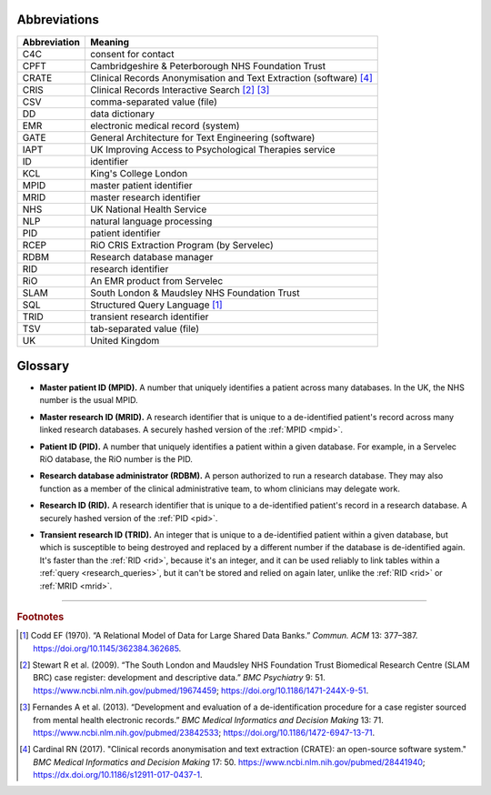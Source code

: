 .. crate_anon/docs/source/glossary.rst

..  Copyright (C) 2015-2019 Rudolf Cardinal (rudolf@pobox.com).
    .
    This file is part of CRATE.
    .
    CRATE is free software: you can redistribute it and/or modify
    it under the terms of the GNU General Public License as published by
    the Free Software Foundation, either version 3 of the License, or
    (at your option) any later version.
    .
    CRATE is distributed in the hope that it will be useful,
    but WITHOUT ANY WARRANTY; without even the implied warranty of
    MERCHANTABILITY or FITNESS FOR A PARTICULAR PURPOSE. See the
    GNU General Public License for more details.
    .
    You should have received a copy of the GNU General Public License
    along with CRATE. If not, see <http://www.gnu.org/licenses/>.


.. _abbreviations:

Abbreviations
=============

=============== ===============================================================
Abbreviation    Meaning
=============== ===============================================================
C4C             consent for contact
CPFT            Cambridgeshire & Peterborough NHS Foundation Trust
CRATE           Clinical Records Anonymisation and Text Extraction (software)
                [#crate]_
CRIS            Clinical Records Interactive Search [#cris1]_ [#cris2]_
CSV             comma-separated value (file)
DD              data dictionary
EMR             electronic medical record (system)
GATE            General Architecture for Text Engineering (software)
IAPT            UK Improving Access to Psychological Therapies service
ID              identifier
KCL             King's College London
MPID            master patient identifier
MRID            master research identifier
NHS             UK National Health Service
NLP             natural language processing
PID             patient identifier
RCEP            RiO CRIS Extraction Program (by Servelec)
RDBM            Research database manager
RID             research identifier
RiO             An EMR product from Servelec
SLAM            South London & Maudsley NHS Foundation Trust
SQL             Structured Query Language [#sql]_
TRID            transient research identifier
TSV             tab-separated value (file)
UK              United Kingdom
=============== ===============================================================


.. _glossary:

Glossary
========

.. _mpid:

- **Master patient ID (MPID).** A number that uniquely identifies a patient
  across many databases. In the UK, the NHS number is the usual MPID.


.. _mrid:

- **Master research ID (MRID).** A research identifier that is unique to a
  de-identified patient's record across many linked research databases. A
  securely hashed version of the :ref:`MPID <mpid>`.


.. _pid:

- **Patient ID (PID).** A number that uniquely identifies a patient within a
  given database. For example, in a Servelec RiO database, the RiO number is
  the PID.


.. _rdbm:

- **Research database administrator (RDBM).** A person authorized to run a
  research database. They may also function as a member of the clinical
  administrative team, to whom clinicians may delegate work.


.. _rid:

- **Research ID (RID).** A research identifier that is unique to a
  de-identified patient's record in a research database. A securely hashed
  version of the :ref:`PID <pid>`.


.. _trid:

- **Transient research ID (TRID).** An integer that is unique to a
  de-identified patient within a given database, but which is susceptible to
  being destroyed and replaced by a different number if the database is
  de-identified again. It's faster than the :ref:`RID <rid>`, because it's an
  integer, and it can be used reliably to link tables within a :ref:`query
  <research_queries>`, but it can't be stored and relied on again later,
  unlike the :ref:`RID <rid>` or :ref:`MRID <mrid>`.


===============================================================================

.. rubric:: Footnotes

.. [#sql]
    Codd EF (1970). “A Relational Model of Data for Large Shared Data Banks.”
    *Commun. ACM* 13: 377–387. https://doi.org/10.1145/362384.362685.

.. [#cris1]
    Stewart R et al. (2009). “The South London and Maudsley NHS Foundation
    Trust Biomedical Research Centre (SLAM BRC) case register: development and
    descriptive data.”
    *BMC Psychiatry* 9: 51.
    https://www.ncbi.nlm.nih.gov/pubmed/19674459;
    https://doi.org/10.1186/1471-244X-9-51.

.. [#cris2]
    Fernandes A et al. (2013). “Development and evaluation of a
    de-identification procedure for a case register sourced from mental health
    electronic records.”
    *BMC Medical Informatics and Decision Making* 13: 71.
    https://www.ncbi.nlm.nih.gov/pubmed/23842533;
    https://doi.org/10.1186/1472-6947-13-71.

.. [#crate]
    Cardinal RN (2017). "Clinical records anonymisation and text extraction
    (CRATE): an open-source software system."
    *BMC Medical Informatics and Decision Making* 17: 50.
    https://www.ncbi.nlm.nih.gov/pubmed/28441940;
    https://dx.doi.org/10.1186/s12911-017-0437-1.
